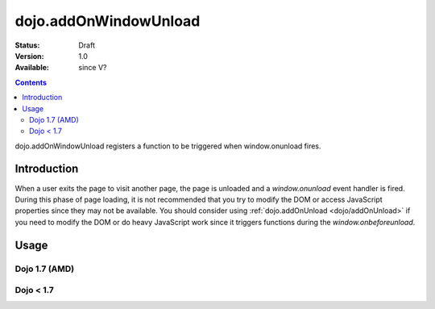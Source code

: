 .. _dojo/addOnWindowUnload:

======================
dojo.addOnWindowUnload
======================

:Status: Draft
:Version: 1.0
:Available: since V?

.. contents::
   :depth: 2

dojo.addOnWindowUnload registers a function to be triggered when window.onunload fires.


Introduction
============

When a user exits the page to visit another page, the page is unloaded and a `window.onunload` event handler is fired.  During this phase of page loading, it is not recommended that you try to modify the DOM or access JavaScript properties since they may not be available.  You should consider using :ref:`dojo.addOnUnload <dojo/addOnUnload>` if you need to modify the DOM or do heavy JavaScript work since it triggers functions during the `window.onbeforeunload`.


Usage
=====

Dojo 1.7 (AMD)
--------------

.. js ::
 
 <script type="text/javascript">
   require(['dojo/_base/unload'],function(baseUnload){
     // declare a function to do the unload work
     var unLoad = function(){
       // do some unload stuff
       alert("unloading...");
     }
     // pass a function pointer
     baseUnload.addOnWindowUnload(unLoad);

     // call a method of an object
     baseUnload.addOnWindowUnload(window, "unLoad");

     // pass an object and an anonymous function
     baseUnload.addOnWindowUnload(window, function(){ alert("we're out of here!"); });
   });
 </script>

Dojo < 1.7
----------

.. js ::
 
 <script type="text/javascript">
   // declare a function to do the unload work
   var unLoad = function(){
     // do some unload stuff
     alert("unloading...");
   }
   // pass a function pointer
   dojo.addOnWindowUnload(unLoad);

   // call a method of an object
   dojo.addOnWindowUnload(window, "unLoad");

   // pass an object and an anonymous function
   dojo.addOnWindowUnload(window, function(){ alert("we're out of here!"); });
 </script>
